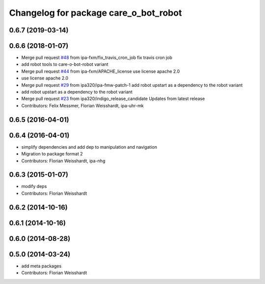 ^^^^^^^^^^^^^^^^^^^^^^^^^^^^^^^^^^^^^^
Changelog for package care_o_bot_robot
^^^^^^^^^^^^^^^^^^^^^^^^^^^^^^^^^^^^^^

0.6.7 (2019-03-14)
------------------

0.6.6 (2018-01-07)
------------------
* Merge pull request `#48 <https://github.com/ipa320/care-o-bot/issues/48>`_ from ipa-fxm/fix_travis_cron_job
  fix travis cron job
* add robot tools to care-o-bot-robot variant
* Merge pull request `#44 <https://github.com/ipa320/care-o-bot/issues/44>`_ from ipa-fxm/APACHE_license
  use license apache 2.0
* use license apache 2.0
* Merge pull request `#29 <https://github.com/ipa320/care-o-bot/issues/29>`_ from ipa320/ipa-fmw-patch-1
  add robot upstart as a dependency to the robot variant
* add robot upstart as a dependency to the robot variant
* Merge pull request `#23 <https://github.com/ipa320/care-o-bot/issues/23>`_ from ipa320/indigo_release_candidate
  Updates from latest release
* Contributors: Felix Messmer, Florian Weisshardt, ipa-uhr-mk

0.6.5 (2016-04-01)
------------------

0.6.4 (2016-04-01)
------------------
* simplify dependencies and add dep to manipulation and navigation
* Migration to package format 2
* Contributors: Florian Weisshardt, ipa-nhg

0.6.3 (2015-01-07)
------------------
* modify deps
* Contributors: Florian Weisshardt

0.6.2 (2014-10-16)
------------------

0.6.1 (2014-10-16)
------------------

0.6.0 (2014-08-28)
------------------

0.5.0 (2014-03-24)
------------------
* add meta packages
* Contributors: Florian Weisshardt
